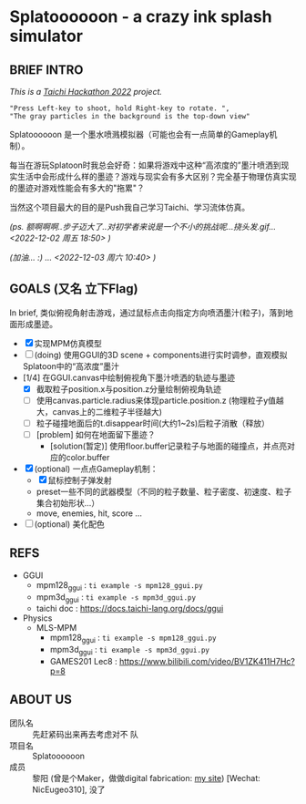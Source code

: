#+filetags: :Taichi_Hackathon_2022:
#+TODO: [TODO] [DOING] | [DONE]

* Splatoooooon - a crazy ink splash simulator
** BRIEF INTRO
/This is a [[https://forum.taichi-lang.cn/t/topic/3506][Taichi Hackathon 2022]] project./

#+begin_example
        "Press Left-key to shoot, hold Right-key to rotate. ",
        "The gray particles in the background is the top-down view"
#+end_example

Splatoooooon 是一个墨水喷溅模拟器（可能也会有一点简单的Gameplay机制）。

每当在游玩Splatoon时我总会好奇：如果将游戏中这种“高浓度的”墨汁喷洒到现实生活中会形成什么样的墨迹？游戏与现实会有多大区别？完全基于物理仿真实现的墨迹对游戏性能会有多大的"拖累"？

当然这个项目最大的目的是Push我自己学习Taichi、学习流体仿真。

/(ps. 额啊啊啊..步子迈大了..对初学者来说是一个不小的挑战呢...挠头发.gif...<2022-12-02 周五 18:50> )/

/(加油... :) ... <2022-12-03 周六 10:40> )/
   
** GOALS (又名 立下Flag)
In brief, 类似俯视角射击游戏，通过鼠标点击向指定方向喷洒墨汁(粒子)，落到地面形成墨迹。
- [X] 实现MPM仿真模型
- [ ] (doing) 使用GGUI的3D scene + components进行实时调参，直观模拟Splatoon中的“高浓度”墨汁
- [1/4] 在GGUI.canvas中绘制俯视角下墨汁喷洒的轨迹与墨迹
  - [X] 截取粒子position.x与position.z分量绘制俯视角轨迹
  - [ ] 使用canvas.particle.radius来体现particle.position.z (物理粒子y值越大，canvas上的二维粒子半径越大)
  - [ ] 粒子碰撞地面后的t.disappear时间(大约1~2s)后粒子消散（释放）
  - [ ] [problem] 如何在地面留下墨迹？
    - [solution(暂定)] 使用floor.buffer记录粒子与地面的碰撞点，并点亮对应的color.buffer
- [X] (optional) 一点点Gameplay机制：
  - [X] 鼠标控制子弹发射
  - preset一些不同的武器模型（不同的粒子数量、粒子密度、初速度、粒子集合初始形状...）
  - move, enemies, hit, score ...
- [ ] (optional) 美化配色

** REFS
- GGUI
  - mpm128_ggui : ~ti example -s mpm128_ggui.py~
  - mpm3d_ggui : ~ti example -s mpm3d_ggui.py~ 
  - taichi doc : https://docs.taichi-lang.org/docs/ggui
- Physics
  - MLS-MPM
    - mpm128_ggui : ~ti example -s mpm128_ggui.py~
    - mpm3d_ggui : ~ti example -s mpm3d_ggui.py~ 
    - GAMES201 Lec8 : https://www.bilibili.com/video/BV1ZK411H7Hc?p=8
        
** ABOUT US
- 团队名 :: 先赶紧码出来再去考虑对不 队
- 项目名 :: Splatoooooon
- 成员 :: 黎阳 (曾是个Maker，做做digital fabrication: [[https://fabacademy.org/2022/labs/oshanghai/students/yang-li/][my site]]) [Wechat: NicEugeo310], 没了 
